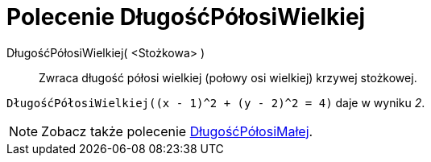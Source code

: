 = Polecenie DługośćPółosiWielkiej
:page-en: commands/SemiMajorAxisLength
ifdef::env-github[:imagesdir: /en/modules/ROOT/assets/images]

DługośćPółosiWielkiej( <Stożkowa> )::
  Zwraca długość półosi wielkiej (połowy osi wielkiej) krzywej stożkowej.

[EXAMPLE]
====

`++DługośćPółosiWielkiej((x - 1)^2 + (y - 2)^2 = 4)++` daje w wyniku _2_.

====

[NOTE]
====

Zobacz także polecenie xref:/commands/DługośćPółosiMałej.adoc[DługośćPółosiMałej].

====
